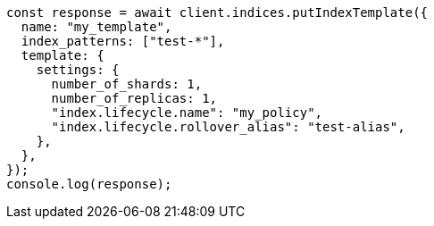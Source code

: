 // This file is autogenerated, DO NOT EDIT
// Use `node scripts/generate-docs-examples.js` to generate the docs examples

[source, js]
----
const response = await client.indices.putIndexTemplate({
  name: "my_template",
  index_patterns: ["test-*"],
  template: {
    settings: {
      number_of_shards: 1,
      number_of_replicas: 1,
      "index.lifecycle.name": "my_policy",
      "index.lifecycle.rollover_alias": "test-alias",
    },
  },
});
console.log(response);
----
